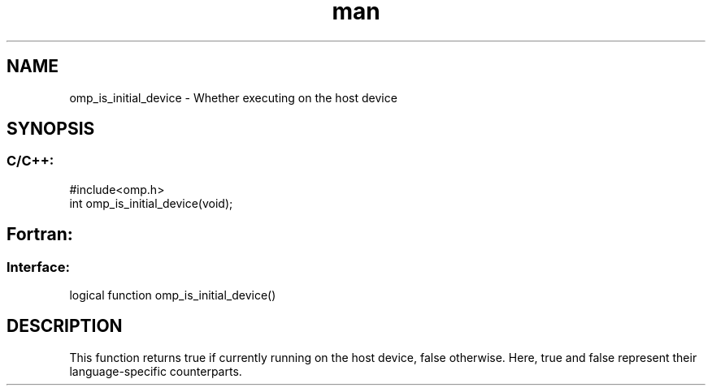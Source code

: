 .\" Manpage for omp_is_initial_device.
.TH man 3 "14 Oct 2017" "1.0" "omp_is_initial_device"

.SH NAME
omp_is_initial_device \- Whether executing on the host device
.SH SYNOPSIS
.SS C/C++:
.br
#include<omp.h>
.br
int omp_is_initial_device(void);            

.SH Fortran:
.SS Interface:
.br
logical function omp_is_initial_device()            

.SH DESCRIPTION
This function returns true if currently running on the host device, false otherwise.  Here, true and false represent their language-specific counterparts.      


